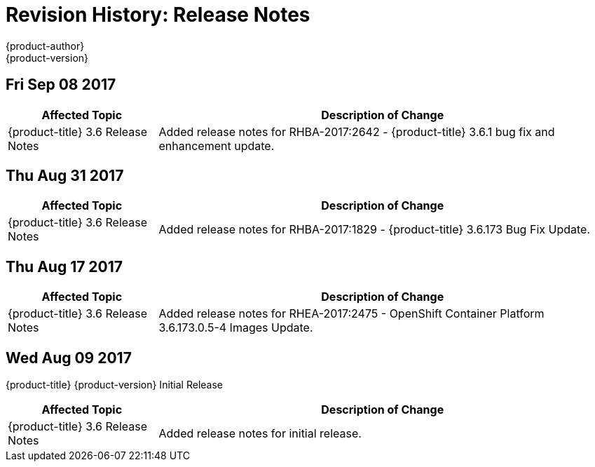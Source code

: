 [[release-notes-revhistory-release-notes]]
= Revision History: Release Notes
{product-author}
{product-version}
:data-uri:
:icons:
:experimental:

// do-release: revhist-tables

== Fri Sep 08 2017

// tag::release_notes_fri_sep_08_2017[]
[cols="1,3",options="header"]
|===

|Affected Topic |Description of Change
//Fri Sep 08 2017
|{product-title} 3.6 Release Notes
|Added release notes for
RHBA-2017:2642 - {product-title} 3.6.1 bug fix and enhancement update.

|===
// end::release_notes_fri_sep_08_2017[]

== Thu Aug 31 2017

// tag::release_notes_thu_aug_31_2017[]
[cols="1,3",options="header"]
|===

|Affected Topic |Description of Change
//Thu Aug 31 2017
|{product-title} 3.6 Release Notes
|Added release notes for
RHBA-2017:1829 - {product-title} 3.6.173 Bug Fix Update.

|===
// end::release_notes_thu_aug_17_2017[]

== Thu Aug 17 2017

// tag::release_notes_thu_aug_17_2017[]
[cols="1,3",options="header"]
|===

|Affected Topic |Description of Change
//Thu Aug 17 2017
|{product-title} 3.6 Release Notes
|Added release notes for
RHEA-2017:2475 - OpenShift Container Platform 3.6.173.0.5-4 Images Update.

|===
// end::release_notes_thu_aug_17_2017[]

== Wed Aug 09 2017

{product-title} {product-version} Initial Release

// tag::release_notes_wed_aug_09_2017[]
[cols="1,3",options="header"]
|===

|Affected Topic |Description of Change
//Wed Aug 09 2017

|{product-title} 3.6 Release Notes
|Added release notes for initial release.

|===

// end::release_notes_wed_aug_09_2017[]
